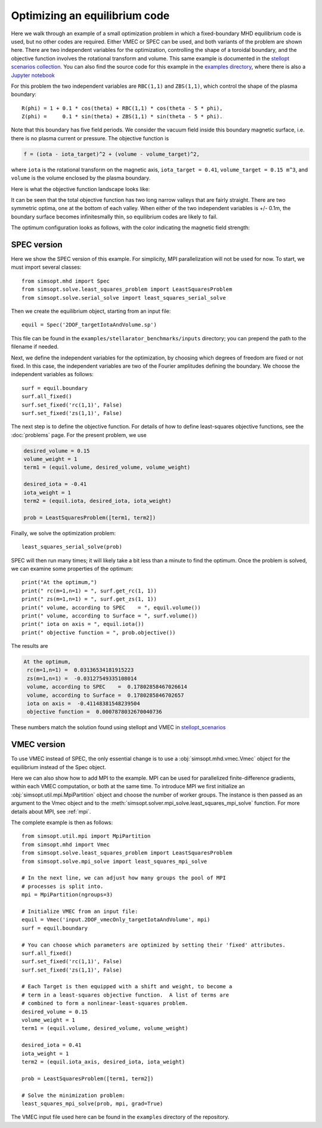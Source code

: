 Optimizing an equilibrium code
============================================

Here we walk through an example of a small optimization problem in
which a fixed-boundary MHD equilibrium code is used, but no other
codes are required.  Either VMEC or SPEC can be used, and both
variants of the problem are shown here.  There are two independent
variables for the optimization, controlling the shape of a toroidal
boundary, and the objective function involves the rotational transform
and volume.  This same example is documented in the `stellopt
scenarios collection
<https://github.com/landreman/stellopt_scenarios/tree/master/2DOF_vmecOnly_targetIotaAndVolume>`_.
You can also find the source code for this example in the `examples
directory
<https://github.com/hiddenSymmetries/simsopt/blob/master/examples/stellopt_scenarios_2DOF_vmecOnly_targetIotaAndVolume>`_,
where there is also a `Jupyter notebook
<https://github.com/hiddenSymmetries/simsopt/blob/master/examples/stellopt_scenarios_2DOF_vmecOnly_targetIotaAndVolume.ipynb>`_

For this problem the two independent variables are ``RBC(1,1)`` and
``ZBS(1,1)``, which control the shape of the plasma boundary::
  
  R(phi) = 1 + 0.1 * cos(theta) + RBC(1,1) * cos(theta - 5 * phi),
  Z(phi) =     0.1 * sin(theta) + ZBS(1,1) * sin(theta - 5 * phi).

Note that this boundary has five field periods. We consider the vacuum
field inside this boundary magnetic surface, i.e. there is no plasma
current or pressure.  The objective function is

.. code-block::
   
   f = (iota - iota_target)^2 + (volume - volume_target)^2,
   
where
``iota`` is the rotational transform on the magnetic axis,
``iota_target = 0.41``,
``volume_target = 0.15 m^3``,
and ``volume`` is the volume enclosed by the plasma boundary.

Here is what the objective function landscape looks like:

.. image:: 2DOF_vmecOnly_targetIotaAndVolume_landscape.png
   :width: 500

It can be seen that the total objective function has two long narrow
valleys that are fairly straight.  There are two symmetric optima, one
at the bottom of each valley.  When either of the two independent
variables is +/- 0.1m, the boundary surface becomes infinitesmally
thin, so equilibrium codes are likely to fail.
	   
The optimum configuration looks as follows, with the color indicating
the magnetic field strength:

.. image:: 2DOF_vmecOnly_targetIotaAndVolume_optimum.png
   :width: 500

	   
SPEC version
------------

Here we show the SPEC version of this example.
For simplicity, MPI parallelization will not be used for now.
To start, we must import several classes::

  from simsopt.mhd import Spec
  from simsopt.solve.least_squares_problem import LeastSquaresProblem
  from simsopt.solve.serial_solve import least_squares_serial_solve

Then we create the equilibrium object, starting from an input file::

  equil = Spec('2DOF_targetIotaAndVolume.sp')

This file can be found in the ``examples/stellarator_benchmarks/inputs`` directory; you can prepend
the path to the filename if needed.

Next, we define the independent variables for the optimization, by
choosing which degrees of freedom are fixed or not fixed. In this
case, the independent variables are two of the Fourier amplitudes
defining the boundary. We choose the independent variables as follows::

  surf = equil.boundary
  surf.all_fixed()
  surf.set_fixed('rc(1,1)', False)
  surf.set_fixed('zs(1,1)', False)

The next step is to define the objective function. For details of how to define
least-squares objective functions, see the :doc:`problems` page. For the present problem, we use

.. code-block::

   desired_volume = 0.15
   volume_weight = 1
   term1 = (equil.volume, desired_volume, volume_weight)

   desired_iota = -0.41
   iota_weight = 1
   term2 = (equil.iota, desired_iota, iota_weight)

   prob = LeastSquaresProblem([term1, term2])

Finally, we solve the optimization problem::

  least_squares_serial_solve(prob)

SPEC will then run many times; it will likely take a bit less than a
minute to find the optimum.  Once the problem is solved, we can
examine some properties of the optimum::

  print("At the optimum,")
  print(" rc(m=1,n=1) = ", surf.get_rc(1, 1))
  print(" zs(m=1,n=1) = ", surf.get_zs(1, 1))
  print(" volume, according to SPEC    = ", equil.volume())
  print(" volume, according to Surface = ", surf.volume())
  print(" iota on axis = ", equil.iota())
  print(" objective function = ", prob.objective())

The results are

.. code-block::
   
   At the optimum,
    rc(m=1,n=1) =  0.03136534181915223
    zs(m=1,n=1) =  -0.03127549335108014
    volume, according to SPEC    =  0.17802858467026614
    volume, according to Surface =  0.1780285846702657
    iota on axis =  -0.41148381548239504
    objective function =  0.0007878032670040736

These numbers match the solution found using stellopt and VMEC in
`stellopt_scenarios
<https://github.com/landreman/stellopt_scenarios/tree/master/2DOF_vmecOnly_targetIotaAndVolume>`_

    
VMEC version
------------

To use VMEC instead of SPEC, the only essential change is to use a
:obj:`simsopt.mhd.vmec.Vmec` object for the equilibrium instead of the
Spec object.

Here we can also show how to add MPI to the example.  MPI can be used
for parallelized finite-difference gradients, within each VMEC
computation, or both at the same time.  To introduce MPI we first
initialize an :obj:`simsopt.util.mpi.MpiPartition` object and choose
the number of worker groups.  The instance is then passed as an
argument to the Vmec object and to the
:meth:`simsopt.solver.mpi_solve.least_squares_mpi_solve` function.
For more details about MPI, see :ref:`mpi`.

The complete example is then as follows::

  from simsopt.util.mpi import MpiPartition
  from simsopt.mhd import Vmec
  from simsopt.solve.least_squares_problem import LeastSquaresProblem
  from simsopt.solve.mpi_solve import least_squares_mpi_solve

  # In the next line, we can adjust how many groups the pool of MPI
  # processes is split into.
  mpi = MpiPartition(ngroups=3)

  # Initialize VMEC from an input file:
  equil = Vmec('input.2DOF_vmecOnly_targetIotaAndVolume', mpi)
  surf = equil.boundary

  # You can choose which parameters are optimized by setting their 'fixed' attributes.
  surf.all_fixed()
  surf.set_fixed('rc(1,1)', False)
  surf.set_fixed('zs(1,1)', False)

  # Each Target is then equipped with a shift and weight, to become a
  # term in a least-squares objective function.  A list of terms are
  # combined to form a nonlinear-least-squares problem.
  desired_volume = 0.15
  volume_weight = 1
  term1 = (equil.volume, desired_volume, volume_weight)

  desired_iota = 0.41
  iota_weight = 1
  term2 = (equil.iota_axis, desired_iota, iota_weight)

  prob = LeastSquaresProblem([term1, term2])

  # Solve the minimization problem:
  least_squares_mpi_solve(prob, mpi, grad=True)

The VMEC input file used here can be found in the ``examples``
directory of the repository.
